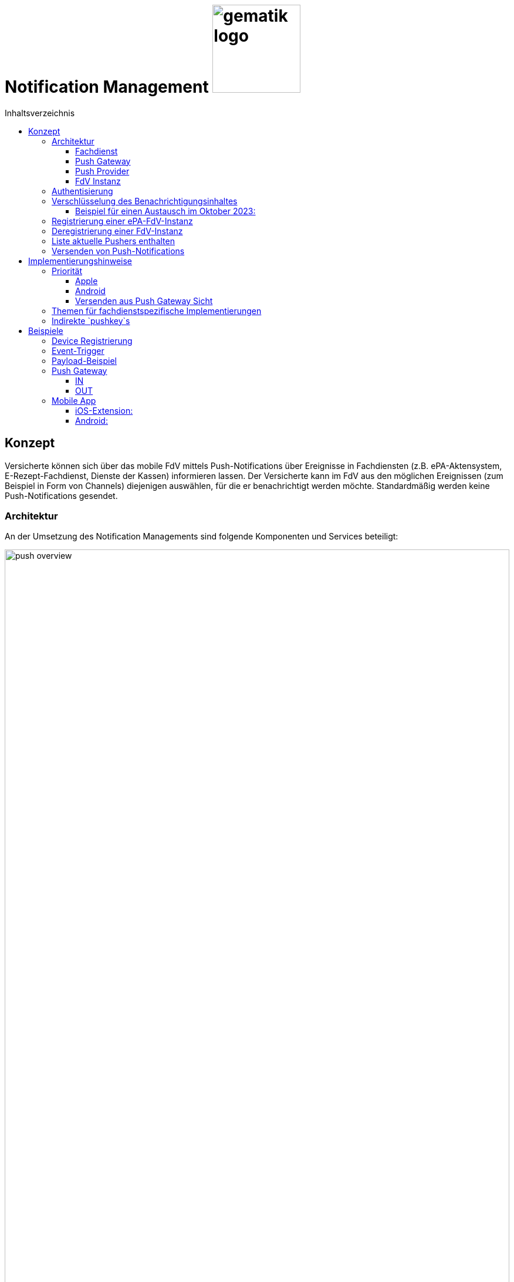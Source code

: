 = Notification Management image:gematik_logo.png[width=150, float="right"]
// asciidoc settings for DE (German)
// ==================================
:imagesdir: ../images
:tip-caption: :bulb:
:note-caption: :information_source:
:important-caption: :heavy_exclamation_mark:
:caution-caption: :fire:
:warning-caption: :warning:
:toc: macro
:toclevels: 3
:toc-title: Inhaltsverzeichnis
:figure-caption: Abbildung
:Status_WIP: https://img.shields.io/badge/Status-Work_In_Progress-red
:Status_Draft: https://img.shields.io/badge/Status-Draft-red
:Status_InReview: https://img.shields.io/badge/Status-In_Review-orange
:Status_OK: https://img.shields.io/badge/Status-OK-green
:Status_ReadyForComments: https://img.shields.io/badge/Status-Please_Comment-green

toc::[]

== Konzept

Versicherte können sich über das mobile FdV mittels Push-Notifications über Ereignisse in Fachdiensten (z.B. ePA-Aktensystem, E-Rezept-Fachdienst, Dienste der Kassen) informieren lassen. Der Versicherte kann im FdV aus den möglichen Ereignissen (zum Beispiel in Form von Channels) diejenigen auswählen, für die er benachrichtigt werden möchte. Standardmäßig werden keine Push-Notifications gesendet.

=== Architektur

An der Umsetzung des Notification Managements sind folgende Komponenten und Services beteiligt:

[#push_overview]
.Systemüberblick
image::diagrams/push_overview.svg[width=100%]

Der Zweck dieses Konzepts besteht darin, eine flexible und sichere Push Infrastruktur bereitzustellen, die es ermöglicht, dass verschiedene Fachdienste Push-Notifications an eine mobile Anwendung senden können.
Durch die Implementierung eines zentralen Push Gateways pro Frontend wird eine einheitliche Schnittstelle geschaffen, die als Fassade für die plattformspezifischen APIs von Anbietern wie Google und Apple fungiert. Dies erlaubt es mehreren Backends, gleichzeitig Push-Benachrichtigungen für eine fremde App bereitzustellen, ohne dass jedes Backend individuell mit den plattformspezifischen APIs interagieren muss. Ein wesentlicher Vorteil dieses Ansatzes ist die erhöhte Sicherheit: Die sensiblen Zugangsdaten und Schlüssel, die für die Nutzung der plattformspezifischen Push-APIs erforderlich sind, verbleiben beim Push Gateway und müssen nicht mit den einzelnen Fachdiensten geteilt werden. Dadurch wird das Risiko eines unbefugten Zugriffs auf diese Geheimnisse minimiert und die Integrität der Kommunikation gewährleistet. Als Vorbild dient die Push Implementierung wie sie im Matrix Protokoll beschrieben ist.

[#push_encrypted_channel]
.Veschlüsselter Kanal zwischen Fachdienst und FdV
image::secret_channel.drawio.svg[width=100%]

Um zusätzliche Sicherheit zu gewährleisten kann eine Push-Nachricht zwischen dem Fachdienst und dem FdV verschlüsselt werden. Weder Push Gateway noch Push Provider besitzen die Information um eine Entschlüsselung vorzunehmen. Die Entscheidung ob eine Push-Nachricht verschlüsselt werden muss oder unverschlüsselt bleiben kann wird durch die Spezifikation des jeweiligen Fachdienstes vorgenommen. Bisher wird davon ausgegangen, dass eine Verschlüsselung für ePA und E-Rezept notwending sein wird, diese jedoch bei TIM optional ist.

==== Fachdienst

Der anwendungsspezifische Fachdienst verwaltet Geräte die sich bei ihm für den Push-Notification empfang registriert haben. Der Fachdienst erstellt Push-Notifications für vom Nutzer abonnierte Ereignisse und übermittelt diese an das zuständige Push Gateway. Er bietet Schnittstellen für die FdVs der Versicherten zur Registrierung und Konfiguration von Pushern an. Ein Pusher bezieht sich auf eine FdV-Instanz und ist eine Konfiguration im Fachdienst, in der die Informationen zur Adressierung der Push-Notifications hinterlegt werden (u.a. das zu nutzende Push Gateway, Schlüssel zur Verschlüsselung von Nachrichteninhalten). Der Versicherte kann für mehrere FdV-Instanzen Pusher im Fachdienst hinterlegen.

==== Push Gateway

Das Push Gateway besitzt einen anwendungsübergreifenden Endpunkt, an den Push-Notifications übermittelt werden. Das Push Gateway leitet die Informationen der Push-Notification an den Push Provider weiter. Es wird vom Hersteller des FdV bereitgestellt, und es kann weitere Endpunkte für Kassendienste geben, die ebenfalls über dieses Push Gateway Notifications versenden.

==== Push Provider

Der Push Provider ist ein Service des Herstellers des mobilen Betriebssystems (z.B. Google, Apple). Der Push Provider sendet Notifications an App-Instanzen auf Endgeräten der Nutzer.

==== FdV Instanz

Die FdV-Instanz ist ein auf einem mobilen Endgerät installiertes FdV.  Push-Notifications werden für eine FdV-Instanz registriert und an diese gesendet.  Die FdV-Instanz kann mehrere Anwendungen integrieren (ePA, E-Rezept, TI-Messenger, Kassenanwendungen), für die der Versicherte jeweils Push-Notifications auswählen kann.

=== Authentisierung

[#push_overview_authentication]
.Authentisierung der beteiligten Komponenten
image::diagrams/push_overview_authentication.svg[width=100%]

Die Verbindungen zwischen Push Gateway und den Fachdiensten sind beidseitig authentisiert und verschlüsselt.
Die anderen sind Fachdienst oder Push-Provider spezifisch.

=== Verschlüsselung des Benachrichtigungsinhaltes

Push-Gateways können verschlüsselten und unverschlüsselte Push-Nachrichten empfangen und weiterleiten. Die Verschlüsselung des Benachrichtigungsinhaltes ist fachdienstspezifisch und wird durch die Spezifikation des Fachdienstes festgelegt.

Im Fall von Verschlüsselten Push-Nachrichten wird der Benachrichtigungsinhalt einer jeden Benachrichtigung mittels eines Authenticated-Encryption-Verfahrens verschlüsselt (AES/GCM), sodass der Inhalt der Benachrichtigung nicht von Dritten eingesehen oder verändert werden kann.

Wenn sich eine FdV-Instanz beim Fachdienst für Benachrichtigungen registriert, erzeugt die App ein initiales gemeinsames Geheimnis (`initial-shared-secret` (`ISS`)) und überträgt dieses kryptographisch gesichert an den Fachdienst. Registriert sich das FdV an verschieden Fachdiensten, so wird für jeden Fachdienst ein eigenes `ISS` erzeugt.

Dieses gemeinsame Geheimnis ist die Grundlage der kryptographischen Sicherung des Benachrichtigungsinhaltes. Die Benachrichtigung wird vom Fachdienst mit verschlüsseltem Benachrichtigungsinhalt über das Push Gateway und den Push Provider an die FdV-Instanz übermittelt.

Ganz ähnlich wie bei vielen Messaging-Anwendungen werden die verwendeten Schlüssel für die kryptographische Absicherung der Nachrichten regelmäßig gewechselt auf eine Weise, dass eine Wiederherstellbarkeit von alten Schlüsseln kryptographisch ausgeschlossen ist.

Der Fachdienst erhält ein ISS und einen Zeitstempel von dessen Erzeugung von dem FdV bei der Registrierung. Mittels einer "Hashed Message Authentication Code (HMAC)-based key derivation function" (HKDF) [RFC-5869] werden per `HKDF(ISS, info="<Jahr>-<Monat>")` zwei Werte abgeleitet:

1. Ein Geheimnis für den Monat und Jahr des Zeitstempels (`shared-secret-Jahr-Monat`)
2. ein AES/GCM-Schlüssel für den Monat und Jahr des Zeitstempels (`AES/GCM-Schlüssel-Jahr-Monat`).

Diese beiden Werte werden im Fachdienst sicher gespeichert und das `ISS` wird im Fachdienst gelöscht.

==== Beispiel für einen Austausch im Oktober 2023:

Das ISS sei zufällig erzeugt gleich (hexdump) `f2ca1bb6c7e907d06dafe4687e579fce76b37e4e93b7605022da52e6ccc26fd2`. Dann ergibt `HKDF(ISS, info="2023-10", L=64) = (hexdump) 185fed66ea5cabbe00147bbd298b5dab0ed41b57ab254d35897b3a4504306e3b3b4adcd58dea98db8e9cb0f5763fcd04fe932d67926cc04b20ba2a2f304ffff9`. Die ersten 32 Byte (256 Bit) sind das `shared-secret-2023-10` gleich (hexdump) `185fed66ea5cabbe00147bbd298b5dab0ed41b57ab254d35897b3a4504306e3b` und die letzten 32 Byte sind der `AES/GCM-Schlüssel-2023-10` ist gleich (hexdump) `3b4adcd58dea98db8e9cb0f5763fcd04fe932d67926cc04b20ba2a2f304ffff9`.

Soll im Oktober 2023 eine Benachrichtigung kryptographisch gesichert werden, um sie an das E-Rezept-FdV zu versenden, dann wird der Schlüssel `AES/GCM-Key-2023-10` dafür verwendet. Soll im November 2023 eine Benachrichtigung gesichert werden, so muss per `HKDF(shared-secret-2023-10, info="2023-11")` wieder ein Geheimnis -- diesmal für November 2023 -- und ein neuer AES/GCM-Schlüssel abgeleitet werden. `shared-secret-2023-11 = (hexdump) 0c8662d90b04818afb317406fe7fcfcf8d103cd9bc6ad7847890d28620e85ec3`, `AES/GCM-Schlüssel-2023-11 = (hexdump) 39aa5dacd538f53f4b956d84c9b8f2e26933274d160b9fd1a263a27681c6331b`

Alle `shared-secret-Jahr-Monat` und alle AES/GCM-Schlüssel-Jahr-Monat, die älter sind als zwei Monate werden, sowohl im Notification Service als auch im E-Rezept-FdV gelöscht, jedoch niemals das jüngste noch verfügbare (auch wenn es älter als zwei Monate ist).  Der fachliche Hintergrund von "zwei Monaten" ist, dass sichergestellt sein muss, dass falls der E-Rezept-FD die Benachrichtigung Sekunden vor Monatsende erstellt, und diese im E-Rezept-FdV erst nach einigen Sekunden dann im Folgemonat empfangen werden, die Entschlüsselung im E-Rezept-FdV immer noch möglich sein muss.

Sollte erst im Januar 2024 die nächste Benachrichtigung gesendet werden, so muss die Ableitung für `2023-12` erzeugt werden und darauf basierend anschließend die Ableitung für `2024-01`. Anschließend werden die Ableitungs- und Schlüsseldaten für `2023-11` gelöscht. Die Schlüsseldaten für `2024-01` werden für die kryptographische Sicherung verwendet.

Somit erreicht man das Ziel, dass bei Kompromittierung eines `AES/GCM-Jahr-Monat-Schlüssels` nur die Benachrichtigungen der letzten zwei Monate entschlüsselt werden können.


=== Registrierung einer ePA-FdV-Instanz

Damit eine FdV-Instanz Push-Notifications empfangen kann, muss diese zunächst beim Push-Provider sowie in den gewünschten Fachdiensten registriert werden.

.Registrierung einer FdV-Instanz für Push-Notifications im Fachdienst
image::diagrams/registration.svg[width=100%]


1. Die FdV-Instanz registriert sich beim Push Provider und erhält ein pushkey, das die FdV-Instanz eindeutig identifiziert.
2. Die FdV-Instanz erzeugt ein `initial_shared_secret` und speichert den Zeitpunkt (`<Jahr>-<Monat>`) zu welchem dieses erzeugt wurde als `time_iss_created`.
3. Der Nutzer meldet sich beim Fachdienst (z.B. Aktensystem) an und registriert einen Pusher. Teil der Registrierungsdaten sind:
    - der `pushkey`,
    - die `app_id`,
    - die Art des `Pushers` (`kind`, hier immer `"http"`),
    - die Adresse des Push Gateways (`data.url`)
    - das `initial_shared_secret`
    - `time_iss_created` +
     +
Die genauen Felder und Erklärungen dazu sind in der link:../fd_openapi.html#tag/Setup/operation/postPusher[OpenAPI-Spezifikation] zu finden. Die `app_id` und die Adresse des Push Gateways wurden vom Hersteller im FdV hinterlegt.
4. Die FdV-Instanz und der Fachdienst erzeugen den ersten Schlüssel aus dem `initial_shared_secret` und dem ``time_iss_created``. Anschließend löschen sie das ``initial_shared_secret``.

Möchte der Versicherte Push Notifications von mehreren Fachdiensten erhalten, wird durch die FdV-Instanz in jedem dieser Fachdienste ein Pusher registriert.

[code,json]
.Registrierung einer FdV-Instanz für Push-Notifications im Push-Provider
----
      {
        "lang": "en",
        "kind": "http",
        "app_display_name": "Mat Rix",
        "device_display_name": "iPhone 9",
        "app_id": "com.example.app.ios",
        "pushkey": "<APNS/GCM TOKEN>",
        "data": {
          "url": "https://push-gateway.location.here/_matrix/push/v1/"
        },
        "encryption": {
          "method": "aes-hmac-sha256",
          "time_iss_created": "2023-10",
          "iss": "000102030405060708090a0b0c0d0e0f101112131415161718191a1b1c1d1e1f",
          "key_identifier": "f47ac10b-58cc-4372-a567-0e02b2c3d479"
        },
        "append": false
      }
----

=== Deregistrierung einer FdV-Instanz

Der gleiche Endpunkt wird sowohl zur Deregistrierung als auch zur Registrierung bei einer FdV-Instanz verwendet. Bei der Deregistrierung werden nur das `pushkey`, die `app_id` und `kind` (die Art des Pushers benötigt). Die Art des Pushers muss dann null sein, damit der Fachdienst weiß, dass der Pusher gelöscht werden soll.

=== Liste aktuelle Pushers enthalten

Die FdV-Instanz kann eine Liste aller registrierten Pusher des Nutzers durch eine GET Operation auf dem bestimmten Endpunkt des Fachdienstes erhalten. Die Details dazu sind in der link:../fd_openapi.html#tag/Setup/operation/getPushers[OpenAPI-Spezifikation] beschrieben.

=== Versenden von Push-Notifications

Die folgende Abbildung veranschaulicht den Ablauf, wenn ein Ereignis in einem Fachdienst eintritt, für welches Push-Benachrichtigungen gesendet werden sollen (z.B. wenn ein Nutzer ein neues Dokument in einem Konto des ePA-Aktensystems einstellt):

[#send_push]
.Push-Notification-Versand
image::diagrams/send_push.svg[width=100%]

1. Der Fachdienst führt folgende Schritte durch
    a. Erzeugen des Nachrichteninhalts für dieses spezifische Ereignis. Die Strukturierung ist fachdienstspezifisch.
    b. Erzeugen eines neuen gültigen Schlüssels, wenn kein gültiger vorhanden ist.
2. Für jeden registrierten Pusher `p`, der für das Ereignis abonniert ist, wird eine Push-Benachrichtigung `Notification_p` mit mindestens folgenden Inhalten erzeugt (Die möglichen Felder und deren Beschreibungen sind auf der OpenAPI-Seite zu finden):
    a. `ciphertext` = Nachrichteninhalt aus 1a, `Base64(IV || Chiffrat || Authentication Tag)`  verschlüsselt mit dem aktuell gültigen Schlüssel.
    b. `time_message_encrypted` = Zeitpunkt der Verschlüsselung des Nachrichteinhaltes.
    c. `device` = (mindestens: app_id, push_token) - Einzelnes Gerät für verschlüsselte Nachrichten
3. Für jeden Pusher p wird die Push-Benachrichtigung `Notification_p` an das Push Gateways des Pushers `p` übermittelt.
4. Das Push Gateway übermittelt die Push-Benachrichtigung `Notification_p` an den Push Provider.
5. Der Push-Provider sendet die Notification an die zur `push_token` gehörende FdV-Instanz.
6. Die FdV-Instanz entschlüsselt den Nachrichteninhalt mit dem aktuell gültigen Schlüssel (erzeugt ihn, wenn er nicht schon vorhanden ist) und zeigt dem Nutzer den Nachrichteninhalt entsprechend an.
7. Bei Bedarf kann sich der Nutzer in der FdV-Instanz anmelden, um sich beispielsweise ein eingestelltes Dokument anzusehen.

== Implementierungshinweise

=== Priorität

[cols="1,1,1", options="header"]
|===
| Priority Level | Apple Priority | Android Priority
| High           | 10             | HIGH
| Low            | 5              | NORMAL
|===

==== Apple

Die Priorität einer Push-Benachrichtigung wird durch das Feld `apns-priority` im HTTP-Header festgelegt. Die Priorität kann entweder `5` oder `10` sein. Die Priorität `5` wird für Benachrichtigungen mit niedriger Priorität verwendet, während die Priorität `10` für Benachrichtigungen mit hoher Priorität verwendet wird. Die Priorität wird durch den Fachdienst festgelegt und kann je nach Anwendungsfall variieren.

==== Android

Die Priorität einer Push-Benachrichtigung wird durch den Wert des Feldes `priority` im JSON-Payload festgelegt. Die Priorität kann entweder `HIGH` oder `NORMAL` sein. Die Priorität `HIGH` wird für Benachrichtigungen mit hoher Priorität verwendet, während die Priorität `NORMAL` für Benachrichtigungen mit niedriger Priorität verwendet wird. Die Priorität wird durch den Fachdienst festgelegt und kann je nach Anwendungsfall variieren.

[#android_push_priority]
.Push Notification Priorität für Android
```json
{
  "message":{
    "token":"PUSH_KEY",
    "android": {
      "priority": "HIGH",
    }
    "data": {
        ...
    }
  }
}
```

==== Versenden aus Push Gateway Sicht

===== Apple

// Tabelle mit den HTTP-Header-Informationen

|===
| HTTP-Header | Wert | Beschreibung
| `:method` | `POST` |
| `:path` | `/3/device/*<pushkey>*` |
| authorization | `*<provider_token>*` | Required for token-based authentication
| apns-push-type | `alert` |
| apns-id |  |
| apns-expiration |  |
| apns-priority | `<prio != high ? 5 : 10>` |
| apns-topic | |
| apns-collapse-id | |
|===

// Payload
// [cols="1"]
// |===
// | Key
// | alert
// | badge
// | sound
// | sound
// | thread-id
// | category
// | content-available
// | mutable-content
// | target-content-id
// | interruption-level
// | relevance-score
// | filter-criteria
// | stale-date
// | content-state
// | timestamp
// | event
// | dismissal-date
// | attributes-type
// | attributes
// |===

=== Themen für fachdienstspezifische Implementierungen

Die folgenden Themen sind in diesem Dokument nicht enthalten, da sie zu stark von der fachdienstspezifischen Implementierung abhängen:

1. Lokalisierung: Die genaue Implementierung der Lokalisierung ist stark abhängig vom Payload und damit vom spezifischen Anwendungsfall.
2. Channels: Die Anforderungen und Implementierung von Channels sind anwendungsspezifisch und können je nach Fachdienst variieren.
3. Payload: Die genaue Struktur und der Inhalt der Nutzdaten können je  nach Anwendungsfall und Fachdienstfunktionalität unterschiedlich sein. Die Struktur wird im Fachkonzept der jeweiligen Anwendung spezifiziert.
4. Implementierung des Push Gateways: Die technische Umsetzung des Push-Mechanismus kann von der gewählten Infrastruktur und den spezifischen Anforderungen des Push Gateways abhängen. Die Technologie entwickelt sich schnell weiter, was auch die Kommunikation zwischen Push Gateway und Push Providers beeinflusst.
5. Berechtigung: Die Berechtigungen für die verschiedenen Endpunkte sind anwendungsfallspezifisch und können je nach Fachdienst variieren. +

Für Hinweise zur Implementierung dieser Themen verweisen wir auf die fachdienstspezifischen Spezifikationen und Implementierungsleitfäden.

Optionale Features können xref:optional-features.adoc[hier] gefunden werden.

=== Indirekte `pushkey`s

Das folgende Diagramm beschreibt den Ablauf eines Push-Benachrichtigungssystems mit *Indirekten `pushkey`s* in zwei Hauptprozessen: Registrierung und Versand von Push-Nachrichten. Es zeigt die Interaktion zwischen verschiedenen Akteuren und Systemkomponenten: dem Fachdienstnutzer (FdV), dem Fachdienst, dem Push-Gateway, dem Notification Provider (z. B. Apple/Google) und einem internen Dienst. Das Diagramm ist als Beispiel für eine Implementierung gedacht und kann je nach spezifischen Anforderungen und Technologien variieren.

[#indirect_push_key]
.Indirekt_Pushkey
image::diagrams/registration_complex.svg[width=100%]

  1. Registrierung: Für die Registrierung des FdV für Push-Nachrichten wird ein zusätzlicher Schritt eingeführt der einen Austausch des vom Push Provider erhaltenen Tokens beinhaltet. Der Token wird am internen Dienst gegen einen `pushkey` "eingetauscht". Der am FD als `pushkey` registrierte Token ist damit also kein "echter" Token für z.B. Apple oder Google, sondern ein Platzhalter. Der Rest der Registrierung läuft wie vorher.
  2. Push Versand: Für den Push versand wird ebenfalls ein zusätzlicher Schritt eingeführt. Der Fachdienst sendet die Push-Nachricht ganz normal an das Push-Gateway. Das Push-Gateway tauscht nun den `pushkey` am internen Dienst zurück gegen den echten Token der für die Kommunikation gegenüber z.B. Apple oder Google verwendet wird. Der Rest des Prozesses bleibt auch hier gleich.

Durch die extra Schritte ist es später möglich, einen eventuell neu vergebenen Push Token von z.B. Apple oder Google am internen Dienst neu zu hinterlegen. Es ist keine Aktualisierung der Registrierung am FD notwendig.

== Beispiele

=== Device Registrierung

[,json]
.Variante 1, Platform via `app_id`
----
{
    "lang": "en",
    "kind": "http",
    "app_display_name": "Mat Rix",
    "device_display_name": "iPhone 9",
    "app_id": "com.example.app.ios",
    "pushkey": "<APNS/GCM TOKEN>",
    "data": {
        "url": "https://push-gateway.location.here/_matrix/push/v1"
    },
    "encryption": {
        "method": "aes-hmac-sha256",
        "initial_shared_secret": "f2ca1bb6c7e907d06dafe4687e579fce76b37e4e93b7605022da52e6ccc26fd2",
        "time_iss_created": "2023-10",
        "key_identifier": "123e4567-e89b-12d3-a456-426614174000"
    },
    "append": false
}
----

[,json]
.Variante 2, Platform via `data`
----
{
    "lang": "en",
    "kind": "http",
    "app_display_name": "Mat Rix",
    "device_display_name": "iPhone 9",
    "app_id": "com.example.app",
    "pushkey": "<APNS/GCM TOKEN>",
    "data": {
        "url": "https://push-gateway.location.here/_matrix/push/v1",
        "platform": "ios"
    },
    "encryption": {
        "method": "aes-hmac-sha256",
        "initial_shared_secret": "f2ca1bb6c7e907d06dafe4687e579fce76b37e4e93b7605022da52e6ccc26fd2",
        "time_iss_created": "2023-10",
        "key_identifier": "123e4567-e89b-12d3-a456-426614174000"
    },
    "append": false
}
----

[,json]
.Variante 3, Platform via `url`
----
{
    "lang": "en",
    "kind": "http",
    "app_display_name": "Mat Rix",
    "device_display_name": "iPhone 9",
    "app_id": "com.example.app",
    "pushkey": "<APNS/GCM TOKEN>",
    "data": {
        "url": "https://push-gateway.location.here/ios/_matrix/push/v1"
    },
    "encryption": {
        "method": "aes-hmac-sha256",
        "initial_shared_secret": "f2ca1bb6c7e907d06dafe4687e579fce76b37e4e93b7605022da52e6ccc26fd2",
        "time_iss_created": "2023-10",
        "key_identifier": "123e4567-e89b-12d3-a456-426614174000"
    },
    "append": false
}
----

=== Event-Trigger

Beispiel für ein Event-Trigger in ePA:

[source,pseudo]
----
function trigger001() {
    user = getUser()
    devices = getDevices(user)
    channel = getChannel(trigger001)

    for device in devices {
        if device.channels[channel].isSubscribed {
            notification = createNotification(trigger001, device)
            sendNotification(notification, channel)
        }
    }
}

function createNotification(trigger, device) {
    time_message_encrypted = date.now().yearAndMonth // "2024-11"
    encryptionKey = getEncryptionKey(device, time_message_encrypted)

    payload = {
        event: "trigger001"
    }

    iv = random(32)
    (cipher, authTag) = aesEncrypt(encryptionKey.privateKey, iv, payload)

    ciphertext = Base64(iv + cipher + authTag)

    return {
        time_message_encrypted: time_message_encrypted,
        ciphertext: ciphertext,
        key_identifier: encryptionKey.identifier
        device: {
            app_id: device.app_id,
            pushkey: device.pushkey,
            pushkey_ts: device.pushkey_ts,
            data: device.data,
            tweaks: {}
        }
    }
}
----

=== Payload-Beispiel

.Beispiel für die Payload-Struktur der ePA:
----
Einstellen eines Dokuments von Dr. XYZ mit Titel 'Laborbefund ABC':
pushContent:
  channelId: xds.put
  title: Laborbefund ABC
  docId: 1.2.3.4.5.6.7.8.9.0
  when: '2023-04-01T12:34:56Z'
  actor: Dr. XYZ
  insurantId: Z123456789
----

=== Push Gateway

Endpoint: http://localhost:8080/push/v1/notifyEncrypted/batch

==== IN

[,json]
.Push Gateway payload received
----
{
    "time_message_encrypted": "2024-11",
    "ciphertext": "asdfdfjksfjklsdljkdsf==",
    "key_identifier": "123e4567-e89b-12d3-a456-426614174000",
    "prio": "high",
    "counts": {},
    "device": {
        "app_id": "de.gematikkk.app.ios",
        "pushkey": "abcd-efghi-jklm-nopq",
        "pushkey_ts": 0,
        "data": {
            "format": "string"
        },
        "tweaks": {
        }
    }
}
----

==== OUT

===== APNS (Apple Push Notification Service)

.HTTP-Header
|===
| HTTP-Header | Wert | Beschreibung
| `:method` | `POST` |
| `:path` | `/3/device/*<pushkey>*` |
| authorization | `*<provider_token>*` | Required for token-based authentication
| apns-push-type | `alert` |
| apns-priority | `<prio != high ? 5 : 10>` |
|===

[,json]
.Push Gateway payload send to Push Provider
----
Payload:
{
    "aps": {
        "mutable-content": true
    }
    "ciphertext": notification.ciphertext,
    "time_message_encrypted": notification.time_message_encrypted,
    "key_identifier": notification.key_identifier
}
----

[,pseudo]
.Push Gateway pseudo code
----
if notification.counts.badge then
    payload.aps.badge = notification.counts.badge
end if
----

===== FCM (Firebase Cloud Messaging)

.HTTP-Header
|===
| HTTP-Header | Wert | Beschreibung
| `:method` | `POST` |
| `:Content-Type` | `application/json` |Defines the format of the request
| `:access_token_auth` | `true` |Confirms token-based authentication (optional, specific to certain systems)
| authorization | `Authorization`: `Bearer` `*<provider_token>*`|Required for token-based authentication.

|===

[,json]
.Push Gateway payload send to Push Provider
----
Payload:
{
  "message":{
    "token":"PUSH_KEY",
    "android": {
      "priority": "HIGH",
    }
    "data":{
      "ciphertext": "ENCRYPTED_DATA_HERE",
      "time_message_encrypted": notification.time_message_encrypted,
      "key_identifier": notification.key_identifier
    }
  }
}

----

=== Mobile App

==== iOS-Extension:

[,swift]
.Swift Pseudo Code
----
func didReceive(
    _ request: UNNotificationRequest,
    withContentHandler contentHandler: @escaping (UNNotificationContent) -> Void
) {
  // Retrieve the push notification payload
    let payload = request.content.userInfo

    // Decrypt the ciphertext
    let ciphertext = payload["ciphertext"]
    let decryptedData = decrypt(ciphertext, usingKeyIdentifier: payload["key_identifier"])
    let pushData = JSONDecoder().decode(PushData.self, from: decryptedData)

    // Update the notification content
    let content = request.content.mutableCopy() as! UNMutableNotificationContent
    let title = LocalizedString("notification_title_\(pushData.event_id)")
    let body = LocalizedString("notification_body_\(pushData.event_id)", pushData.documentTitle ?? "*****")
    content.title = title
    content.body = body

    // Call the completion handler with the updated notification content
    contentHandler(content)
}

struct PushData: Codable {
    let eventId: String
    let documentTitle: String?
}
----

==== Android:

.Kotlin Pseudo Code
[,kotlin]
----

fun onMessageReceived(
    request: RemoteMessage
) {
    // Retrieve the push notification payload
    val payload = request.data

    // Decrypt the ciphertext
    val ciphertext = payload["ciphertext"]
    val plaintext = decrypt(ciphertext, usingKeyIdentifier: payload["key_identifier"])

    // Update the notification content
    val eventId = payload["event_id"]

    val title = resources.getString(resources.getIdentifier("notification_title_$eventId", "string", packageName))
    val body = resources.getString(resources.getIdentifier("notification_body_$eventId", "string", packageName))

    // Display the notification using the processed title and body
    showNotification(title, body)
}

fun showNotification(title: String?, body: String?) {
    val notificationManager = getSystemService(Context.NOTIFICATION_SERVICE) as NotificationManager
    val notificationId = 1

     // Create a notification channel for Android O (API 26) and above
    if (Build.VERSION.SDK_INT >= Build.VERSION_CODES.O) {
        val channel = NotificationChannel(
            "default_channel",
            "Default Channel",
            NotificationManager.IMPORTANCE_HIGH
        )
        notificationManager.createNotificationChannel(channel)
    }
    // Build the notification using NotificationCompat for backward compatibility
    val notification = NotificationCompat.Builder(this, "default_channel")
        .setContentTitle(title)
        .setContentText(body)
        .build()
    // Display the notification with a unique notification ID
    notificationManager.notify(notificationId, notification)
}

----

Sync: 22.11.2024 14:56
